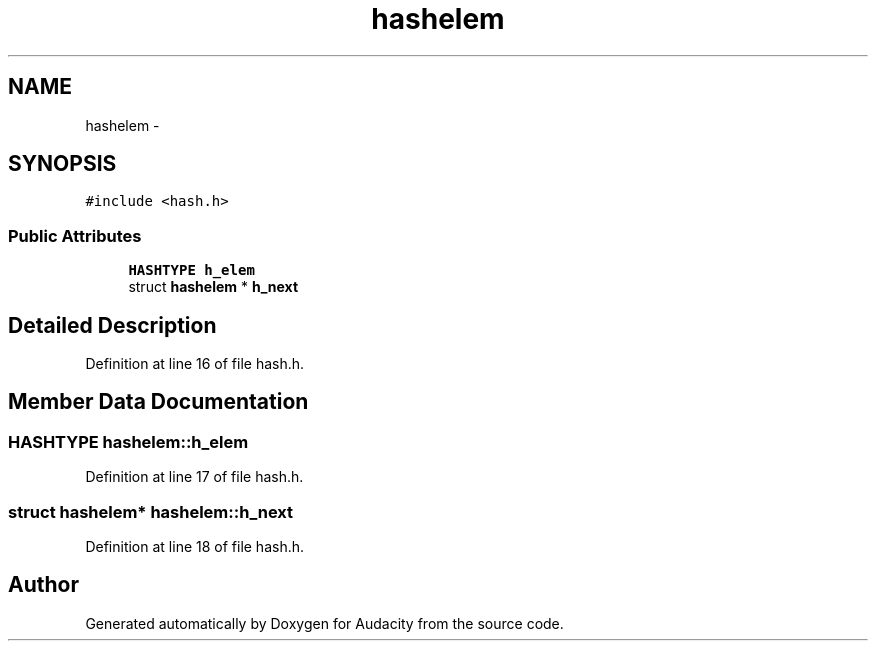 .TH "hashelem" 3 "Thu Apr 28 2016" "Audacity" \" -*- nroff -*-
.ad l
.nh
.SH NAME
hashelem \- 
.SH SYNOPSIS
.br
.PP
.PP
\fC#include <hash\&.h>\fP
.SS "Public Attributes"

.in +1c
.ti -1c
.RI "\fBHASHTYPE\fP \fBh_elem\fP"
.br
.ti -1c
.RI "struct \fBhashelem\fP * \fBh_next\fP"
.br
.in -1c
.SH "Detailed Description"
.PP 
Definition at line 16 of file hash\&.h\&.
.SH "Member Data Documentation"
.PP 
.SS "\fBHASHTYPE\fP hashelem::h_elem"

.PP
Definition at line 17 of file hash\&.h\&.
.SS "struct \fBhashelem\fP* hashelem::h_next"

.PP
Definition at line 18 of file hash\&.h\&.

.SH "Author"
.PP 
Generated automatically by Doxygen for Audacity from the source code\&.
